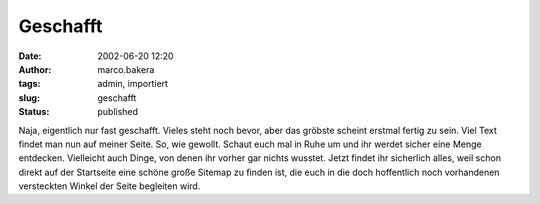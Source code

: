 Geschafft 
=========
:date: 2002-06-20 12:20
:author: marco.bakera
:tags: admin, importiert
:slug: geschafft
:status: published

 
..
 .. rubric:: Geschafft 
 :name: geschafft 
 
 .. |image20| 

Naja, eigentlich nur fast geschafft. Vieles steht noch bevor,
aber das gröbste scheint erstmal fertig zu sein. Viel Text findet man nun
auf meiner Seite. So, wie gewollt. Schaut euch mal in Ruhe um und ihr
werdet sicher eine Menge entdecken. Vielleicht auch Dinge, von denen ihr
vorher gar nichts wusstet. Jetzt findet ihr sicherlich alles, weil schon
direkt auf der Startseite eine schöne große Sitemap zu finden ist, die
euch in die doch hoffentlich noch vorhandenen versteckten
Winkel der Seite begleiten wird.

.. fehlt
 .. |image20| image:: /web/20041107070549im_/http://members.ping.de:80/~pintman/pix/leer.gif
 :width: 0px
 :height: 0px

